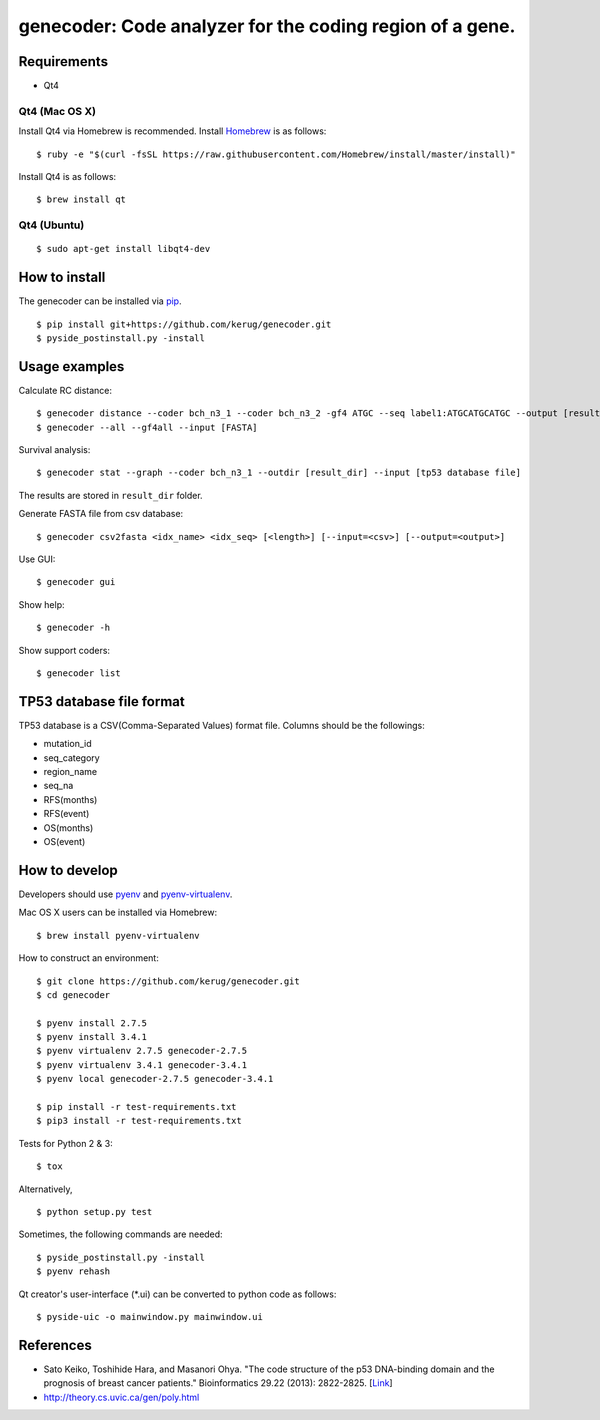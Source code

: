 ==========================================================
genecoder: Code analyzer for the coding region of a gene.
==========================================================

.. image:: https://travis-ci.org/kerug/genecoder.svg
    :target: https://travis-ci.org/kerug/genecoder


Requirements
============

- Qt4

Qt4 (Mac OS X)
--------------

Install Qt4 via Homebrew is recommended. Install Homebrew_ is as follows:

::

    $ ruby -e "$(curl -fsSL https://raw.githubusercontent.com/Homebrew/install/master/install)"

.. _Homebrew: http://brew.sh/


Install Qt4 is as follows:

::

    $ brew install qt

Qt4 (Ubuntu)
------------

::

    $ sudo apt-get install libqt4-dev

How to install
==============

The genecoder can be installed via pip_.

.. _pip: https://pip.pypa.io/en/latest/installing.html

::

    $ pip install git+https://github.com/kerug/genecoder.git
    $ pyside_postinstall.py -install

Usage examples
==============

Calculate RC distance:


::

    $ genecoder distance --coder bch_n3_1 --coder bch_n3_2 -gf4 ATGC --seq label1:ATGCATGCATGC --output [result]
    $ genecoder --all --gf4all --input [FASTA]

Survival analysis:

::

    $ genecoder stat --graph --coder bch_n3_1 --outdir [result_dir] --input [tp53 database file]


The results are stored in ``result_dir`` folder.


Generate FASTA file from csv database:

::

    $ genecoder csv2fasta <idx_name> <idx_seq> [<length>] [--input=<csv>] [--output=<output>]

Use GUI:

::

    $ genecoder gui

Show help:

::

    $ genecoder -h

Show support coders:

::

    $ genecoder list


TP53 database file format
=========================

TP53 database is a CSV(Comma-Separated Values) format file.
Columns should be the followings:

- mutation_id
- seq_category
- region_name
- seq_na
- RFS(months)
- RFS(event)
- OS(months)
- OS(event)


How to develop
==============

Developers should use pyenv_ and `pyenv-virtualenv`_.

.. _pyenv: https://github.com/yyuu/pyenv
.. _pyenv-virtualenv: https://github.com/yyuu/pyenv-virtualenv

Mac OS X users can be installed via Homebrew:

::

    $ brew install pyenv-virtualenv


How to construct an environment:

::

    $ git clone https://github.com/kerug/genecoder.git
    $ cd genecoder

    $ pyenv install 2.7.5
    $ pyenv install 3.4.1
    $ pyenv virtualenv 2.7.5 genecoder-2.7.5
    $ pyenv virtualenv 3.4.1 genecoder-3.4.1
    $ pyenv local genecoder-2.7.5 genecoder-3.4.1

    $ pip install -r test-requirements.txt
    $ pip3 install -r test-requirements.txt


Tests for Python 2 & 3:

::

    $ tox


Alternatively,

::

    $ python setup.py test


Sometimes, the following commands are needed:

::

    $ pyside_postinstall.py -install
    $ pyenv rehash


Qt creator's user-interface (\*.ui) can be converted to python code as follows:

::

    $ pyside-uic -o mainwindow.py mainwindow.ui


References
==========

- Sato Keiko, Toshihide Hara, and Masanori Ohya. "The code structure of the p53 DNA-binding domain
  and the prognosis of breast cancer patients." Bioinformatics 29.22 (2013): 2822-2825. [Link_]
- http://theory.cs.uvic.ca/gen/poly.html

.. _Link: http://www.ncbi.nlm.nih.gov/pubmed/23986567
